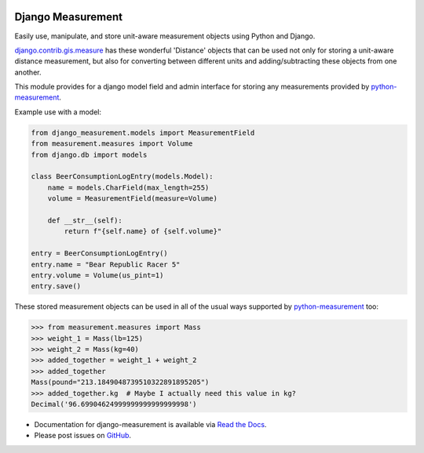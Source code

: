 |version| |ci| |coverage| |license|

Django Measurement
==================

Easily use, manipulate, and store unit-aware measurement objects using Python
and Django.

`django.contrib.gis.measure <https://github.com/django/django/blob/master/django/contrib/gis/measure.py>`_
has these wonderful 'Distance' objects that can be used not only for storing a
unit-aware distance measurement, but also for converting between different
units and adding/subtracting these objects from one another.

This module provides for a django model field and admin interface for storing
any measurements provided by `python-measurement`_.

Example use with a model:

.. code-block:: python

   from django_measurement.models import MeasurementField
   from measurement.measures import Volume
   from django.db import models
   
   class BeerConsumptionLogEntry(models.Model):
       name = models.CharField(max_length=255)
       volume = MeasurementField(measure=Volume)
   
       def __str__(self):
           return f"{self.name} of {self.volume}"

   entry = BeerConsumptionLogEntry()
   entry.name = "Bear Republic Racer 5"
   entry.volume = Volume(us_pint=1)
   entry.save()

These stored measurement objects can be used in all of the usual ways supported
by `python-measurement`_
too:

.. code-block:: python

   >>> from measurement.measures import Mass
   >>> weight_1 = Mass(lb=125)
   >>> weight_2 = Mass(kg=40)
   >>> added_together = weight_1 + weight_2
   >>> added_together
   Mass(pound="213.1849048739510322891895205")
   >>> added_together.kg  # Maybe I actually need this value in kg?
   Decimal('96.69904624999999999999999998')

- Documentation for django-measurement is available via `Read the Docs`_.
- Please post issues on GitHub_.

.. _Read the Docs: https://django-measurement.readthedocs.io/
.. _GitHub: https://github.com/coddingtonbear/django-measurement/issues
.. _python-measurement: https://github.com/coddingtonbear/python-measurement

.. |version| image:: https://img.shields.io/pypi/v/django-measurement.svg
    :target: https://pypi.python.org/pypi/django-measurement
.. |ci| image:: https://api.travis-ci.org/coddingtonbear/django-measurement.svg?branch=master
    :target: https://travis-ci.org/coddingtonbear/django-measurement
.. |coverage| image:: https://codecov.io/gh/coddingtonbear/django-measurement/branch/master/graph/badge.svg
    :target: https://codecov.io/gh/coddingtonbear/django-measurement
.. |license| image:: https://img.shields.io/badge/license-MIT-blue.svg
    :target: LICENSE